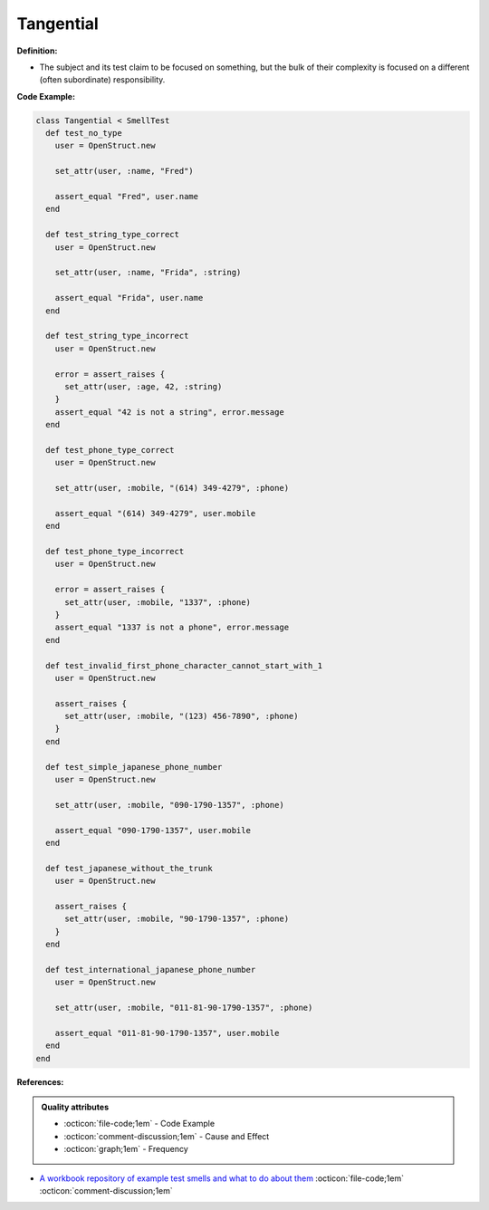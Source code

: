 Tangential
^^^^^
**Definition:**

* The subject and its test claim to be focused on something, but the bulk of their complexity is focused on a different (often subordinate) responsibility.


**Code Example:**

.. code-block:: ruby

  class Tangential < SmellTest
    def test_no_type
      user = OpenStruct.new

      set_attr(user, :name, "Fred")

      assert_equal "Fred", user.name
    end

    def test_string_type_correct
      user = OpenStruct.new

      set_attr(user, :name, "Frida", :string)

      assert_equal "Frida", user.name
    end

    def test_string_type_incorrect
      user = OpenStruct.new

      error = assert_raises {
        set_attr(user, :age, 42, :string)
      }
      assert_equal "42 is not a string", error.message
    end

    def test_phone_type_correct
      user = OpenStruct.new

      set_attr(user, :mobile, "(614) 349-4279", :phone)

      assert_equal "(614) 349-4279", user.mobile
    end

    def test_phone_type_incorrect
      user = OpenStruct.new

      error = assert_raises {
        set_attr(user, :mobile, "1337", :phone)
      }
      assert_equal "1337 is not a phone", error.message
    end

    def test_invalid_first_phone_character_cannot_start_with_1
      user = OpenStruct.new

      assert_raises {
        set_attr(user, :mobile, "(123) 456-7890", :phone)
      }
    end

    def test_simple_japanese_phone_number
      user = OpenStruct.new

      set_attr(user, :mobile, "090-1790-1357", :phone)

      assert_equal "090-1790-1357", user.mobile
    end

    def test_japanese_without_the_trunk
      user = OpenStruct.new

      assert_raises {
        set_attr(user, :mobile, "90-1790-1357", :phone)
      }
    end

    def test_international_japanese_phone_number
      user = OpenStruct.new

      set_attr(user, :mobile, "011-81-90-1790-1357", :phone)

      assert_equal "011-81-90-1790-1357", user.mobile
    end
  end

**References:**

.. admonition:: Quality attributes

    * :octicon:`file-code;1em` -  Code Example
    * :octicon:`comment-discussion;1em` -  Cause and Effect
    * :octicon:`graph;1em` -  Frequency

* `A workbook repository of example test smells and what to do about them <https://github.com/testdouble/test-smells>`_ :octicon:`file-code;1em` :octicon:`comment-discussion;1em`

